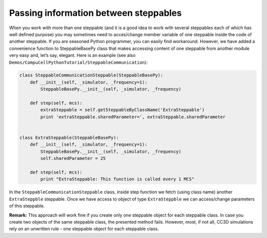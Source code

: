 Passing information between steppables
======================================

When you work with more than one steppable (and it is a good idea to
work with several steppables each of which has well defined purpose) you
may sometimes need to acces/change member variable of one steppable
inside the code of another steppable. If you are seasoned Python
programmer, you can easily find workaround. However, we have added a
convenience function to SteppableBasePy class that makes accessing
content of one steppable from another module very easy and, let’s say,
elegant. Here is an example (see also
``Demos/CompuCellPythonTutorial/SteppableCommunication``):

.. code-block:: python

    class SteppableCommunicationSteppable(SteppableBasePy):
        def __init__(self, _simulator, _frequency=1):
            SteppableBasePy.__init__(self, _simulator, _frequency)

        def step(self, mcs):
            extraSteppable = self.getSteppableByClassName('ExtraSteppable')
            print 'extraSteppable.sharedParameter=', extraSteppable.sharedParameter


    class ExtraSteppable(SteppableBasePy):
        def __init__(self, _simulator, _frequency=1):
            SteppableBasePy.__init__(self, _simulator, _frequency)
            self.sharedParameter = 25

        def step(self, mcs):
            print "ExtraSteppable: This function is called every 1 MCS"


In the ``SteppableCommunicationSteppable`` class, inside step function we
fetch (using class name) another ``ExtraSteppble`` steppable. Once we have
access to object of type ``ExtraSteppble`` we can access/change parameters
of this steppable.

**Remark:** This approach will work fine if you create only one
steppable object for each steppable class. In case you create two
objects of the same steppable class, the presented method fails.
However, most, if not all, CC3D simulations rely on an unwritten rule -
one steppable object for each steppable class.
